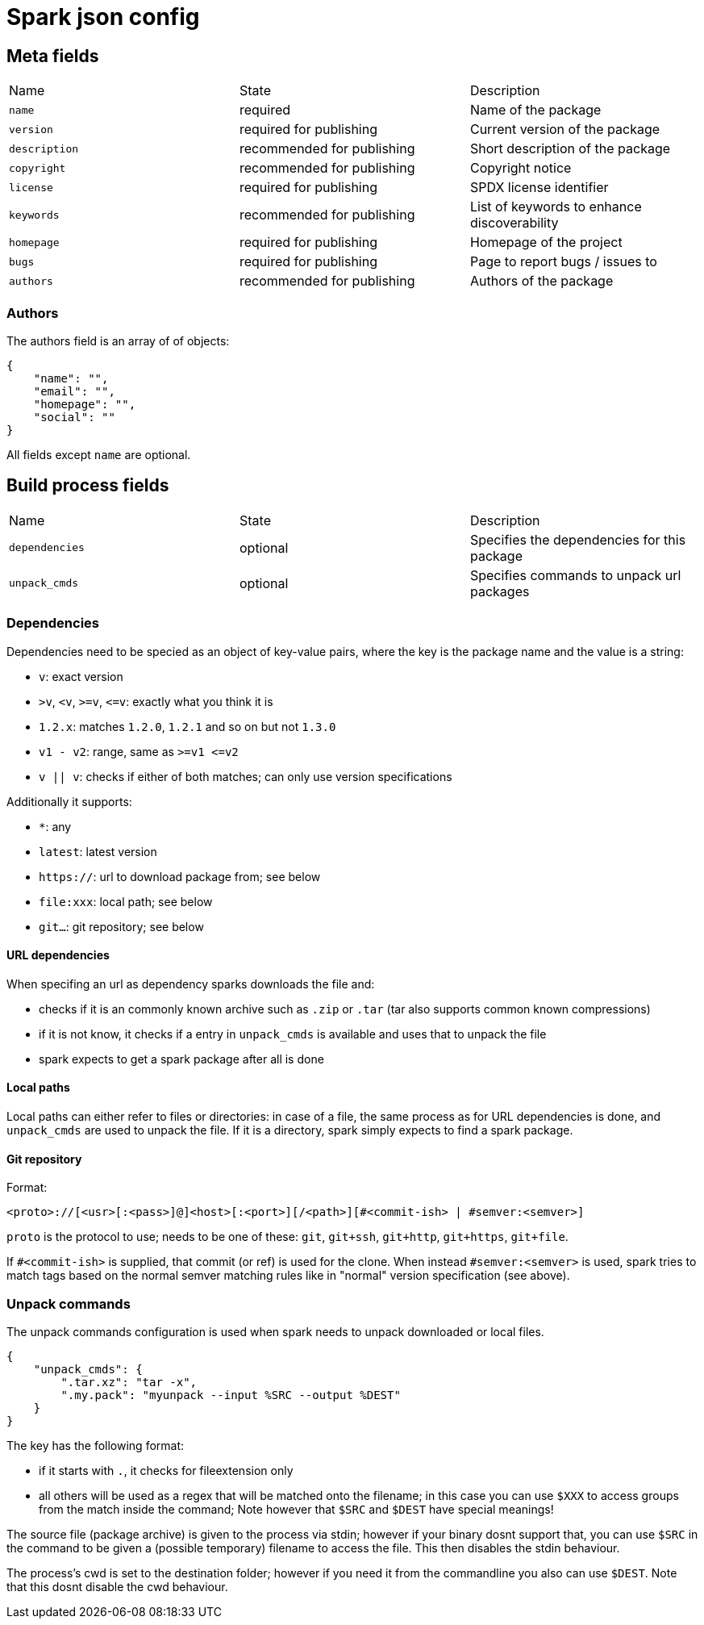 = Spark json config

== Meta fields

|===
|Name           |State                      |Description
|`name`         |required                   |Name of the package
|`version`      |required for publishing    |Current version of the package
|`description`  |recommended for publishing |Short description of the package
|`copyright`    |recommended for publishing |Copyright notice
|`license`      |required for publishing    |SPDX license identifier
|`keywords`     |recommended for publishing |List of keywords to enhance discoverability
|`homepage`     |required for publishing    |Homepage of the project
|`bugs`         |required for publishing    |Page to report bugs / issues to
|`authors`      |recommended for publishing |Authors of the package
|===

=== Authors

The authors field is an array of of objects:
```json
{
    "name": "",
    "email": "",
    "homepage": "",
    "social": ""
}
```
All fields except `name` are optional.

== Build process fields

|===
|Name           |State      |Description
|`dependencies` |optional   |Specifies the dependencies for this package
|`unpack_cmds`  |optional   |Specifies commands to unpack url packages
|===

=== Dependencies

Dependencies need to be specied as an object of key-value pairs, where the key is the package name and the value is a string:

- `v`: exact version
- `&gt;v`, `&lt;v`, `&gt;=v`, `&lt;=v`: exactly what you think it is
- `1.2.x`: matches `1.2.0`, `1.2.1` and so on but not `1.3.0`
- `v1 - v2`: range, same as `&gt;=v1 &lt;=v2`
- `v || v`: checks if either of both matches; can only use version specifications

Additionally it supports:

- `*`: any
- `latest`: latest version
- `https://`: url to download package from; see below
- `file:xxx`: local path; see below
- `git...`: git repository; see below

==== URL dependencies

When specifing an url as dependency sparks downloads the file and:

- checks if it is an commonly known archive such as `.zip` or `.tar` (tar also supports common known compressions)
- if it is not know, it checks if a entry in `unpack_cmds` is available and uses that to unpack the file
- spark expects to get a spark package after all is done

==== Local paths

Local paths can either refer to files or directories: in case of a file, the same process as for URL dependencies is done, and `unpack_cmds` are used to unpack the file. If it is a directory, spark simply expects to find a spark package.

==== Git repository

Format:
----
<proto>://[<usr>[:<pass>]@]<host>[:<port>][/<path>][#<commit-ish> | #semver:<semver>]
----

`proto` is the protocol to use; needs to be one of these: `git`, `git+ssh`, `git+http`, `git+https`, `git+file`.

If `#<commit-ish>` is supplied, that commit (or ref) is used for the clone.
When instead `#semver:<semver>` is used, spark tries to match tags based on the normal semver matching rules like in "normal" version specification (see above).

=== Unpack commands

The unpack commands configuration is used when spark needs to unpack downloaded or local files.

[source,json]
----
{
    "unpack_cmds": {
        ".tar.xz": "tar -x",
        ".my.pack": "myunpack --input %SRC --output %DEST"
    }
}
----

The key has the following format:

- if it starts with `.`, it checks for fileextension only
- all others will be used as a regex that will be matched onto the filename; in this case you can use `$XXX` to access groups from the match inside the command; Note however that `$SRC` and `$DEST` have special meanings!

The source file (package archive) is given to the process via stdin; however if your binary dosnt support that, you can use `$SRC` in the command to be given a (possible temporary) filename to access the file. This then disables the stdin behaviour.

The process's cwd is set to the destination folder; however if you need it from the commandline you also can use `$DEST`. Note that this dosnt disable the cwd behaviour.
